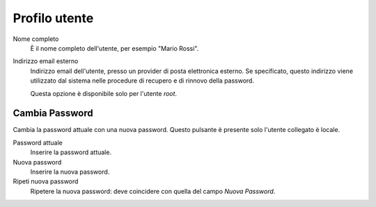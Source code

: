 ==============
Profilo utente
==============

Nome completo
    È il nome completo dell'utente, per esempio "Mario Rossi".

Indirizzo email esterno
    Indirizzo email dell'utente, presso un provider di posta
    elettronica esterno. Se specificato, questo indirizzo viene
    utilizzato dal sistema nelle procedure di recupero e di rinnovo
    della password.

    Questa opzione è disponibile solo per l'utente *root*.

Cambia Password
===============

Cambia la password attuale con una nuova password.
Questo pulsante è presente solo l'utente collegato è locale.

Password attuale
    Inserire la password attuale.

Nuova password
    Inserire la nuova password.

Ripeti nuova password
    Ripetere la nuova password: deve coincidere con quella del campo
    *Nuova Password*.

